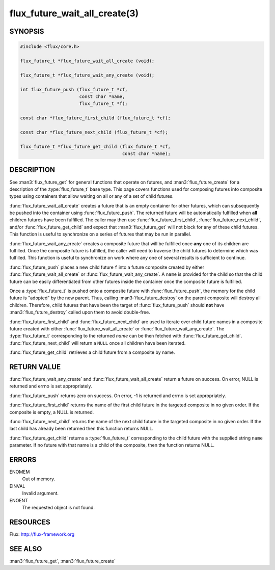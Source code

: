 ==============================
flux_future_wait_all_create(3)
==============================

.. default-domain:: c

SYNOPSIS
========

.. code-block:: c

   #include <flux/core.h>

   flux_future_t *flux_future_wait_all_create (void);

   flux_future_t *flux_future_wait_any_create (void);

   int flux_future_push (flux_future_t *cf,
                         const char *name,
                         flux_future_t *f);

   const char *flux_future_first_child (flux_future_t *cf);

   const char *flux_future_next_child (flux_future_t *cf);

   flux_future_t *flux_future_get_child (flux_future_t *cf,
                                         const char *name);


DESCRIPTION
===========

See :man3:`flux_future_get` for general functions that operate on futures,
and :man3:`flux_future_create` for a description of the :type:`flux_future_t`
base type. This page covers functions used for composing futures into
composite types using containers that allow waiting on all or any of a
set of child futures.

:func:`flux_future_wait_all_create` creates a future that is an empty
container for other futures, which can subsequently be pushed into
the container using :func:`flux_future_push`. The returned future will
be automatically fulfilled when **all** children futures have been
fulfilled. The caller may then use :func:`flux_future_first_child`,
:func:`flux_future_next_child`, and/or :func:`flux_future_get_child` and
expect that :man3:`flux_future_get` will not block for any of these child
futures. This function is useful to synchronize on a series of futures
that may be run in parallel.

:func:`flux_future_wait_any_create` creates a composite future that will be
fulfilled once **any** one of its children are fulfilled. Once the composite
future is fulfilled, the caller will need to traverse the child futures
to determine which was fulfilled. This function is useful to synchronize
on work where any one of several results is sufficient to continue.

:func:`flux_future_push` places a new child future ``f`` into a future
composite created by either :func:`flux_future_wait_all_create` or
:func:`flux_future_wait_any_create`. A ``name`` is provided for the child so
that the child future can be easily differentiated from other futures
inside the container once the composite future is fulfilled.

Once a :type:`flux_future_t` is pushed onto a composite future with
:func:`flux_future_push`, the memory for the child future is "adopted" by
the new parent. Thus, calling :man3:`flux_future_destroy` on the parent
composite will destroy all children. Therefore, child futures that
have been the target of :func:`flux_future_push` should **not** have
:man3:`flux_future_destroy` called upon them to avoid double-free.

:func:`flux_future_first_child` and :func:`flux_future_next_child` are used to
iterate over child future names in a composite future created with either
:func:`flux_future_wait_all_create` or :func:`flux_future_wait_any_create`. The
:type:`flux_future_t` corresponding to the returned *name* can be then
fetched with :func:`flux_future_get_child`. :func:`flux_future_next_child` will
return a ``NULL`` once all children have been iterated.

:func:`flux_future_get_child` retrieves a child future from a composite
by name.


RETURN VALUE
============

:func:`flux_future_wait_any_create` and :func:`flux_future_wait_all_create`
return a future on success. On error, NULL is returned and errno is set
appropriately.

:func:`flux_future_push` returns zero on success. On error, -1 is
returned and errno is set appropriately.

:func:`flux_future_first_child` returns the name of the first child future in
the targeted composite in no given order. If the composite is empty,
a NULL is returned.

:func:`flux_future_next_child` returns the name of the next child future in the
targeted composite in no given order. If the last child has already been
returned then this function returns NULL.

:func:`flux_future_get_child` returns a :type:`flux_future_t` corresponding to
the child future with the supplied string ``name`` parameter. If no future with
that name is a child of the composite, then the function returns NULL.


ERRORS
======

ENOMEM
   Out of memory.

EINVAL
   Invalid argument.

ENOENT
   The requested object is not found.


RESOURCES
=========

Flux: http://flux-framework.org


SEE ALSO
========

:man3:`flux_future_get`, :man3:`flux_future_create`

